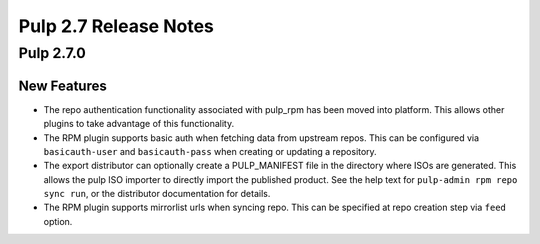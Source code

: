 ======================
Pulp 2.7 Release Notes
======================

Pulp 2.7.0
==========

New Features
------------

* The repo authentication functionality associated with pulp_rpm has been moved
  into platform. This allows other plugins to take advantage of this
  functionality.

* The RPM plugin supports basic auth when fetching data from upstream repos.
  This can be configured via ``basicauth-user`` and ``basicauth-pass`` when
  creating or updating a repository.

* The export distributor can optionally create a PULP_MANIFEST file in the directory where
  ISOs are generated. This allows the pulp ISO importer to directly import the published product.
  See the help text for ``pulp-admin rpm repo sync run``, or the distributor documentation for
  details.

* The RPM plugin supports mirrorlist urls when syncing repo. This can be specified at repo creation
  step via ``feed`` option.
